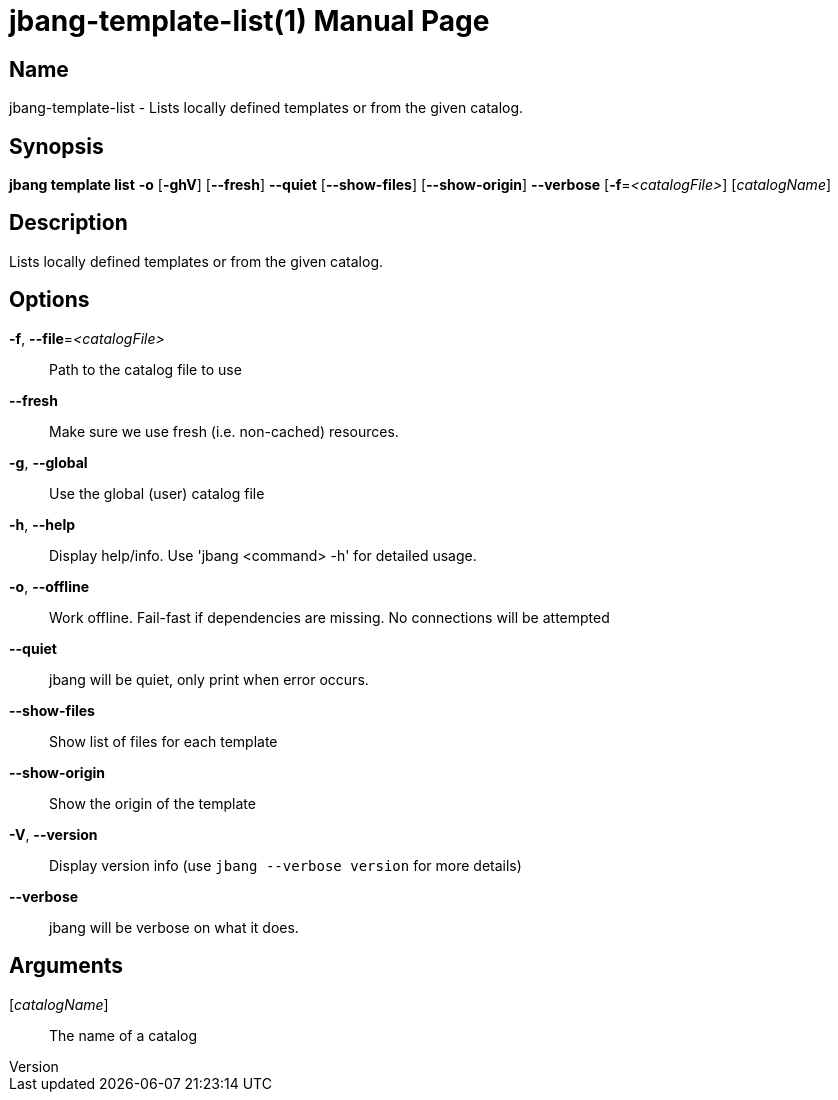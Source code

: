 // This is a generated documentation file based on picocli
// To change it update the picocli code or the genrator
// tag::picocli-generated-full-manpage[]
// tag::picocli-generated-man-section-header[]
:doctype: manpage
:revnumber: 
:manmanual: Jbang Manual
:mansource: 
:man-linkstyle: pass:[blue R < >]
= jbang-template-list(1)

// end::picocli-generated-man-section-header[]

// tag::picocli-generated-man-section-name[]
== Name

jbang-template-list - Lists locally defined templates or from the given catalog.

// end::picocli-generated-man-section-name[]

// tag::picocli-generated-man-section-synopsis[]
== Synopsis

*jbang template list* *-o* [*-ghV*] [*--fresh*] *--quiet* [*--show-files*] [*--show-origin*]
                    *--verbose* [*-f*=_<catalogFile>_] [_catalogName_]

// end::picocli-generated-man-section-synopsis[]

// tag::picocli-generated-man-section-description[]
== Description

Lists locally defined templates or from the given catalog.

// end::picocli-generated-man-section-description[]

// tag::picocli-generated-man-section-options[]
== Options

*-f*, *--file*=_<catalogFile>_::
  Path to the catalog file to use

*--fresh*::
  Make sure we use fresh (i.e. non-cached) resources.

*-g*, *--global*::
  Use the global (user) catalog file

*-h*, *--help*::
  Display help/info. Use 'jbang <command> -h' for detailed usage.

*-o*, *--offline*::
  Work offline. Fail-fast if dependencies are missing. No connections will be attempted

*--quiet*::
  jbang will be quiet, only print when error occurs.

*--show-files*::
  Show list of files for each template

*--show-origin*::
  Show the origin of the template

*-V*, *--version*::
  Display version info (use `jbang --verbose version` for more details)

*--verbose*::
  jbang will be verbose on what it does.

// end::picocli-generated-man-section-options[]

// tag::picocli-generated-man-section-arguments[]
== Arguments

[_catalogName_]::
  The name of a catalog

// end::picocli-generated-man-section-arguments[]

// tag::picocli-generated-man-section-commands[]
// end::picocli-generated-man-section-commands[]

// tag::picocli-generated-man-section-exit-status[]
// end::picocli-generated-man-section-exit-status[]

// tag::picocli-generated-man-section-footer[]
// end::picocli-generated-man-section-footer[]

// end::picocli-generated-full-manpage[]
